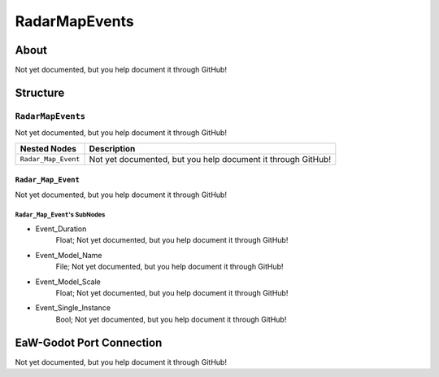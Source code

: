 ##########################################
RadarMapEvents
##########################################


About
*****
Not yet documented, but you help document it through GitHub!


Structure
*********
``RadarMapEvents``
------------------
Not yet documented, but you help document it through GitHub!

.. csv-table::
	:header: "Nested Nodes", "Description"

	"``Radar_Map_Event``", "Not yet documented, but you help document it through GitHub!"


``Radar_Map_Event``
^^^^^^^^^^^^^^^^^^^
Not yet documented, but you help document it through GitHub!

``Radar_Map_Event``'s SubNodes
""""""""""""""""""""""""""""""
- Event_Duration
	Float; Not yet documented, but you help document it through GitHub!


- Event_Model_Name
	File; Not yet documented, but you help document it through GitHub!


- Event_Model_Scale
	Float; Not yet documented, but you help document it through GitHub!


- Event_Single_Instance
	Bool; Not yet documented, but you help document it through GitHub!








EaW-Godot Port Connection
*************************
Not yet documented, but you help document it through GitHub!

